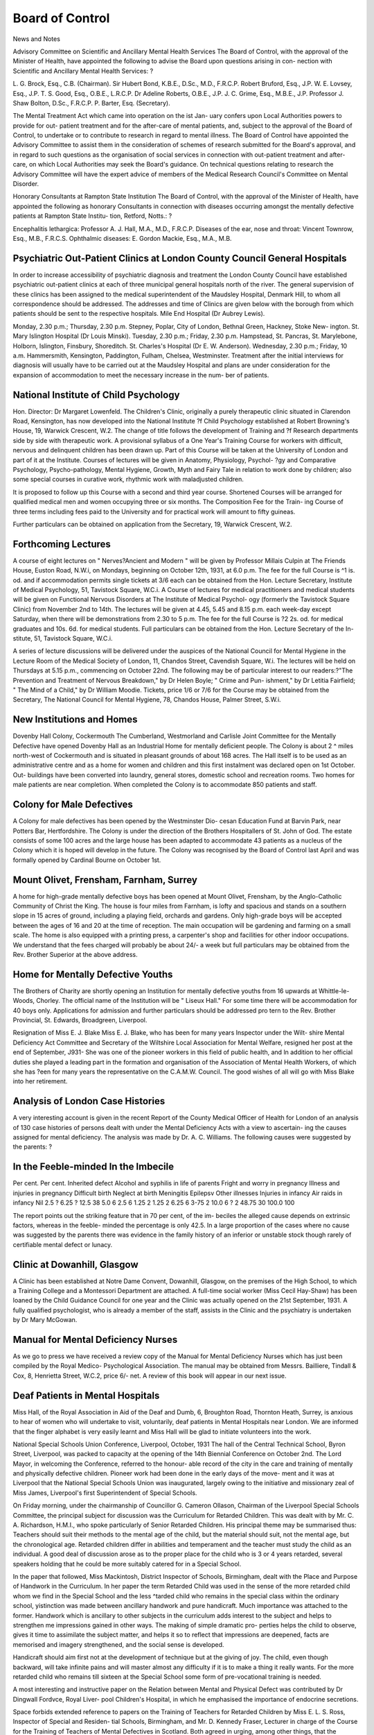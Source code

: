 Board of Control
=================

News and Notes

Advisory Committee on Scientific and Ancillary Mental Health Services
The Board of Control, with the approval of the Minister of Health, have
appointed the following to advise the Board upon questions arising in con-
nection with Scientific and Ancillary Mental Health Services: ?

L. G. Brock, Esq., C.B. (Chairman).
Sir Hubert Bond, K.B.E., D.Sc., M.D., F.R.C.P.
Robert Bruford, Esq., J.P.
W. E. Lovsey, Esq., J.P.
T. S. Good, Esq., O.B.E., L.R.C.P.
Dr Adeline Roberts, O.B.E., J.P.
J. C. Grime, Esq., M.B.E., J.P.
Professor J. Shaw Bolton, D.Sc., F.R.C.P.
P. Barter, Esq. (Secretary).

The Mental Treatment Act which came into operation on the ist Jan-
uary confers upon Local Authorities powers to provide for out-
patient treatment and for the after-care of mental patients, and,
subject to the approval of the Board of Control, to undertake or to contribute
to research in regard to mental illness. The Board of Control have appointed
the Advisory Committee to assist them in the consideration of schemes of
research submitted for the Board's approval, and in regard to such questions
as the organisation of social services in connection with out-patient treatment
and after-care, on which Local Authorities may seek the Board's guidance.
On technical questions relating to research the Advisory Committee will have
the expert advice of members of the Medical Research Council's Committee
on Mental Disorder.

Honorary Consultants at Rampton State Institution
The Board of Control, with the approval of the Minister of Health, have
appointed the following as honorary Consultants in connection with diseases
occurring amongst the mentally defective patients at Rampton State Institu-
tion, Retford, Notts.: ?

Encephalitis lethargica: Professor A. J. Hall, M.A., M.D., F.R.C.P.
Diseases of the ear, nose and throat:
Vincent Townrow, Esq., M.B., F.R.C.S.
Ophthalmic diseases: E. Gordon Mackie, Esq., M.A., M.B.

Psychiatric Out-Patient Clinics at London County Council General Hospitals
---------------------------------------------------------------------------

In order to increase accessibility of psychiatric diagnosis and treatment
the London County Council have established psychiatric out-patient clinics at
each of three municipal general hospitals north of the river. The general
supervision of these clinics has been assigned to the medical superintendent
of the Maudsley Hospital, Denmark Hill, to whom all correspondence should
be addressed. The addresses and time of Clinics are given below with the
borough from which patients should be sent to the respective hospitals.
Mile End Hospital (Dr Aubrey Lewis).

Monday, 2.30 p.m.; Thursday, 2.30 p.m.
Stepney, Poplar, City of London, Bethnal Green, Hackney, Stoke New-
ington.
St. Mary Islington Hospital (Dr Louis Minski).
Tuesday, 2.30 p.m.; Friday, 2.30 p.m.
Hampstead, St. Pancras, St. Marylebone, Holborn, Islington, Finsbury,
Shoreditch.
St. Charles's Hospital (Dr E. W. Anderson).
Wednesday, 2.30 p.m.; Friday, 10 a.m.
Hammersmith, Kensington, Paddington, Fulham, Chelsea, Westminster.
Treatment after the initial interviews for diagnosis will usually have to
be carried out at the Maudsley Hospital and plans are under consideration for
the expansion of accommodation to meet the necessary increase in the num-
ber of patients.

National Institute of Child Psychology
----------------------------------------

Hon. Director: Dr Margaret Lowenfeld.
The Children's Clinic, originally a purely therapeutic clinic situated in
Clarendon Road, Kensington, has now developed into the National Institute
?f Child Psychology established at Robert Browning's House, 19, Warwick
Crescent, W.2. The change of title follows the development of Training and
?f Research departments side by side with therapeutic work.
A provisional syllabus of a One Year's Training Course for workers
with difficult, nervous and delinquent children has been drawn up. Part of
this Course will be taken at the University of London and part of it at the
Institute. Courses of lectures will be given in Anatomy, Physiology, Psychol-
?gy and Comparative Psychology, Psycho-pathology, Mental Hygiene,
Growth, Myth and Fairy Tale in relation to work done by children; also some
special courses in curative work, rhythmic work with maladjusted children.

It is proposed to follow up this Course with a second and third year
course. Shortened Courses will be arranged for qualified medical men and
women occupying three or six months. The Composition Fee for the Train-
ing Course of three terms including fees paid to the University and for practical
work will amount to fifty guineas.

Further particulars can be obtained on application from the Secretary,
19, Warwick Crescent, W.2.

Forthcoming Lectures
----------------------

A course of eight lectures on " Nerves?Ancient and Modern " will be
given by Professor Millais Culpin at The Friends House, Euston Road, N.W.i,
on Mondays, beginning on October 12th, 1931, at 6.0 p.m.
The fee for the full Course is ^1 is. od. and if accommodation permits
single tickets at 3/6 each can be obtained from the Hon. Lecture Secretary,
Institute of Medical Psychology, 51, Tavistock Square, W.C.i.
A Course of lectures for medical practitioners and medical students will
be given on Functional Nervous Disorders at The Institute of Medical Psychol-
ogy (formerlv the Tavistock Square Clinic) from November 2nd to 14th. The
lectures will be given at 4.45, 5.45 and 8.15 p.m. each week-day except Saturday,
when there will be demonstrations from 2.30 to 5 p.m. The fee for the full
Course is ?2 2s. od. for medical graduates and 10s. 6d. for medical students.
Full particulars can be obtained from the Hon. Lecture Secretary of the In-
stitute, 51, Tavistock Square, W.C.i.

A series of lecture discussions will be delivered under the auspices of the
National Council for Mental Hygiene in the Lecture Room of the Medical
Society of London, 11, Chandos Street, Cavendish Square, W.i. The lectures
will be held on Thursdays at 5.15 p.m., commencing on October 22nd. The
following may be of particular interest to our readers:?"The Prevention and
Treatment of Nervous Breakdown," by Dr Helen Boyle; " Crime and Pun-
ishment," by Dr Letitia Fairfield; " The Mind of a Child," by Dr William
Moodie. Tickets, price 1/6 or 7/6 for the Course may be obtained from the
Secretary, The National Council for Mental Hygiene, 78, Chandos House,
Palmer Street, S.W.i.

New Institutions and Homes
---------------------------

Dovenby Hall Colony, Cockermouth
The Cumberland, Westmorland and Carlisle Joint Committee for the
Mentally Defective have opened Dovenby Hall as an Industrial Home for
mentally deficient people. The Colony is about 2 ^ miles north-west of
Cockermouth and is situated in pleasant grounds of about 168 acres. The
Hall itself is to be used as an administrative centre and as a home for women
and children and this first instalment was declared open on 1st October. Out-
buildings have been converted into laundry, general stores, domestic school
and recreation rooms. Two homes for male patients are near completion.
When completed the Colony is to accommodate 850 patients and staff.

Colony for Male Defectives
-----------------------------

A Colony for male defectives has been opened by the Westminster Dio-
cesan Education Fund at Barvin Park, near Potters Bar, Hertfordshire. The
Colony is under the direction of the Brothers Hospitallers of St. John of God.
The estate consists of some 100 acres and the large house has been adapted
to accommodate 43 patients as a nucleus of the Colony which it is hoped will
develop in the future. The Colony was recognised by the Board of Control
last April and was formally opened by Cardinal Bourne on October 1st.

Mount Olivet, Frensham, Farnham, Surrey
----------------------------------------

A home for high-grade mentally defective boys has been opened at
Mount Olivet, Frensham, by the Anglo-Catholic Community of Christ the
King. The house is four miles from Farnham, is lofty and spacious and stands
on a southern slope in 15 acres of ground, including a playing field, orchards
and gardens. Only high-grade boys will be accepted between the ages of 16
and 20 at the time of reception. The main occupation will be gardening and
farming on a small scale. The home is also equipped with a printing press,
a carpenter's shop and facilities for other indoor occupations. We understand
that the fees charged will probably be about 24/- a week but full particulars
may be obtained from the Rev. Brother Superior at the above address.

Home for Mentally Defective Youths
------------------------------------

The Brothers of Charity are shortly opening an Institution for mentally
defective youths from 16 upwards at Whittle-le-Woods, Chorley. The
official name of the Institution will be " Liseux Hall." For some time there
will be accommodation for 40 boys only. Applications for admission and
further particulars should be addressed pro tern to the Rev. Brother Provincial,
St. Edwards, Broadgreen, Liverpool.

Resignation of Miss E. J. Blake
Miss E. J. Blake, who has been for many years Inspector under the Wilt-
shire Mental Deficiency Act Committee and Secretary of the Wiltshire Local
Association for Mental Welfare, resigned her post at the end of September,
J931- She was one of the pioneer workers in this field of public health, and
ln addition to her official duties she played a leading part in the formation and
organisation of the Association of Mental Health Workers, of which she has
?een for many years the representative on the C.A.M.W. Council. The good
wishes of all will go with Miss Blake into her retirement.

Analysis of London Case Histories
----------------------------------

A very interesting account is given in the recent Report of the County
Medical Officer of Health for London of an analysis of 130 case histories of
persons dealt with under the Mental Deficiency Acts with a view to ascertain-
ing the causes assigned for mental deficiency. The analysis was made by Dr.
A. C. Williams. The following causes were suggested by the parents: ?

In the Feeble-minded In the Imbecile
-------------------------------------

Per cent. Per cent.
Inherited defect
Alcohol and syphilis in life of parents
Fright and worry in pregnancy
Illness and injuries in pregnancy
Difficult birth
Neglect at birth
Meningitis
Epilepsv
Other illnesses
Injuries in infancy
Air raids in infancy
Nil
2.5 ?
6.25 ?
12.5 38
5.0 6
2.5 6
1.25 2
1.25 2
6.25 6
3-75 2
10.0 6
? 2
48.75 30
100.0 100

The report points out the striking feature that in 70 per cent, of the im-
beciles the alleged cause depends on extrinsic factors, whereas in the feeble-
minded the percentage is only 42.5. In a large proportion of the cases where
no cause was suggested by the parents there was evidence in the family history
of an inferior or unstable stock though rarely of certifiable mental defect or
lunacy.

Clinic at Dowanhill, Glasgow
-----------------------------

A Clinic has been established at Notre Dame Convent, Dowanhill,
Glasgow, on the premises of the High School, to which a Training College
and a Montessori Department are attached. A full-time social worker (Miss
Cecil Hay-Shaw) has been loaned by the Child Guidance Council for one year
and the Clinic was actually opened on the 21st September, 1931. A fully
qualified psychologist, who is already a member of the staff, assists in the
Clinic and the psychiatry is undertaken by Dr Mary McGowan.

Manual for Mental Deficiency Nurses
-------------------------------------

As we go to press we have received a review copy of the Manual for
Mental Deficiency Nurses which has just been compiled by the Royal Medico-
Psychological Association. The manual may be obtained from Messrs. Bailliere,
Tindall & Cox, 8, Henrietta Street, W.C.2, price 6/- net. A review of this
book will appear in our next issue.

Deaf Patients in Mental Hospitals
----------------------------------

Miss Hall, of the Royal Association in Aid of the Deaf and Dumb,
6, Broughton Road, Thornton Heath, Surrey, is anxious to hear of women
who will undertake to visit, voluntarily, deaf patients in Mental Hospitals near
London. We are informed that the finger alphabet is very easily learnt and
Miss Hall will be glad to initiate volunteers into the work.

National Special Schools Union Conference, Liverpool, October, 1931
The hall of the Central Technical School, Byron Street, Liverpool, was
packed to capacity at the opening of the 14th Biennial Conference on October
2nd. The Lord Mayor, in welcoming the Conference, referred to the honour-
able record of the city in the care and training of mentally and physically
defective children. Pioneer work had been done in the early days of the move-
ment and it was at Liverpool that the National Special Schools Union was
inaugurated, largely owing to the initiative and missionary zeal of Miss James,
Liverpool's first Superintendent of Special Schools.

On Friday morning, under the chairmanship of Councillor G. Cameron
Ollason, Chairman of the Liverpool Special Schools Committee, the principal
subject for discussion was the Curriculum for Retarded Children. This was
dealt with by Mr. C. A. Richardson, H.M.I., who spoke particularly of Senior
Retarded Children. His principal theme may be summarised thus: Teachers
should suit their methods to the mental age of the child, but the material
should suit, not the mental age, but the chronological age. Retarded children
differ in abilities and temperament and the teacher must study the child as an
individual. A good deal of discussion arose as to the proper place for the
child who is 3 or 4 years retarded, several speakers holding that he could be
more suitably catered for in a Special School.

In the paper that followed, Miss Mackintosh, District Inspector of
Schools, Birmingham, dealt with the Place and Purpose of Handwork in the
Curriculum. In her paper the term Retarded Child was used in the sense of
the more retarded child whom we find in the Special School and the less
^tarded child who remains in the special class within the ordinary school,
yistinction was made between ancillary handwork and pure handicraft. Much
importance was attached to the former. Handwork which is ancillary to other
subjects in the curriculum adds interest to the subject and helps to strengthen
me impressions gained in other ways. The making of simple dramatic pro-
perties helps the child to observe, gives it time to assimilate the subject matter,
and helps it so to reflect that impressions are deepened, facts are memorised
and imagery strengthened, and the social sense is developed.

Handicraft should aim first not at the development of technique but at
the giving of joy. The child, even though backward, will take infinite pains
and will master almost any difficulty if it is to make a thing it really wants.
For the more retarded child who remains till sixteen at the Special School some
form of pre-vocational training is needed.

A most interesting and instructive paper on the Relation between Mental
and Physical Defect was contributed by Dr Dingwall Fordvce, Royal Liver-
pool Children's Hospital, in which he emphasised the importance of endocrine
secretions.

Space forbids extended reference to papers on the Training of Teachers
for Retarded Children by Miss E. L. S. Ross, Inspector of Special and Residen-
tial Schools, Birmingham, and Mr. D. Kennedy Fraser, Lecturer in charge of
the Course for the Training of Teachers of Mental Defectives in Scotland.
Both agreed in urging, among other things, that the specialised training should
be preceded by adequate general training and a period of actual teaching
experience.

On Saturdav morning a most valuable series of papers on the Care and
Training of the Physically Defective Child was contributed by Mr. T. P.
McMurray, Surgeon, Roval Liverpool Children's Hospital; Mrs. J. E. Thomas,
Head Mistress, Meeting House Lane P.D. School, London; Miss L. McElwain,
Superintendent, Workshop for Crionles, Liverpool; and Miss D. C. Clarke,
Assistant Choice of Employment Officer, Liverpool.

On all hands it was felt that the Conference had been most interesting,
helpful and inspiring.

N.B.?Copies of the printed papers read at the Conference can be ob-
tained from C. F. Mott, Esq., M.A., Education Offices, Sir Thomas Street,
Liverpool, at a cost of if- the set.
